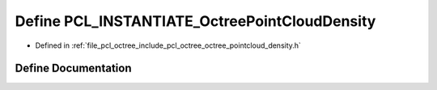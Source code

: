 .. _exhale_define_octree__pointcloud__density_8h_1a47fc6754cb3ceb995fa872d1fb64b296:

Define PCL_INSTANTIATE_OctreePointCloudDensity
==============================================

- Defined in :ref:`file_pcl_octree_include_pcl_octree_octree_pointcloud_density.h`


Define Documentation
--------------------


.. doxygendefine:: PCL_INSTANTIATE_OctreePointCloudDensity
